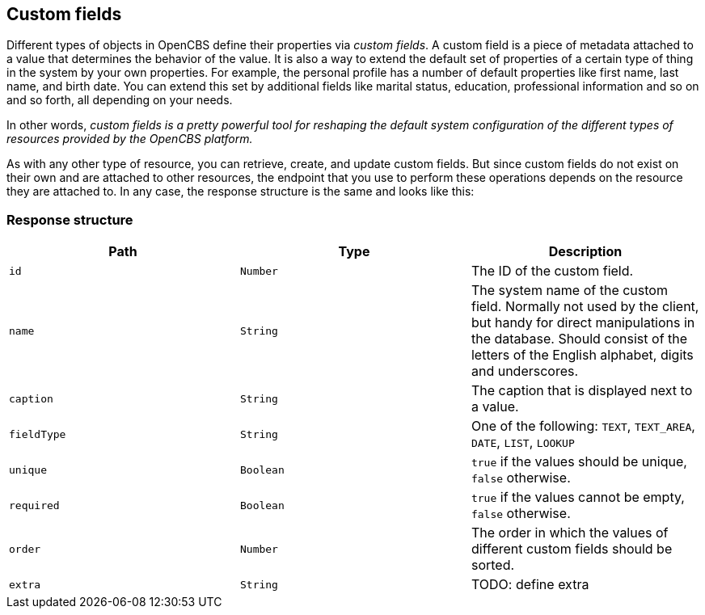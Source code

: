 [[custom-fields]]
== Custom fields

Different types of objects in OpenCBS define their properties via _custom fields_. A custom field is a piece of
metadata attached to a value that determines the behavior of the value. It is also a way to extend the default
set of properties of a certain type of thing in the system by your own properties.
For example, the personal profile has a number of default properties like first name, last name, and birth date.
You can extend this set by additional fields like marital status, education, professional information
and so on and so forth, all depending on your needs.

In other words, _custom fields is a pretty powerful tool for reshaping the default system configuration
of the different types of resources provided by the OpenCBS platform._

As with any other type of resource, you can retrieve, create, and update custom fields. But since custom
fields do not exist on their own and are attached to other resources, the endpoint that you use to perform
these operations depends on the resource they are attached to. In any case, the response structure is
the same and looks like this:

[[custom-field-response-structure]]
=== Response structure

|===
|Path|Type|Description

|`id`
|`Number`
|The ID of the custom field.

|`name`
|`String`
|The system name of the custom field. Normally not used by the client,
but handy for direct manipulations in the database. Should consist of the letters of the English alphabet,
digits and underscores.

|`caption`
|`String`
|The caption that is displayed next to a value.

|`fieldType`
|`String`
|One of the following: `TEXT`, `TEXT_AREA`, `DATE`, `LIST`, `LOOKUP`

|`unique`
|`Boolean`
| `true` if the values should be unique, `false` otherwise.

|`required`
|`Boolean`
|`true` if the values cannot be empty, `false` otherwise.

|`order`
|`Number`
|The order in which the values of different custom fields should be sorted.

|`extra`
|`String`
|TODO: define extra

|===